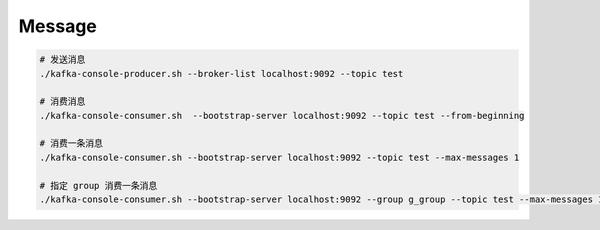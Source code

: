 Message
========


.. code-block:: bash

   # 发送消息
   ./kafka-console-producer.sh --broker-list localhost:9092 --topic test

   # 消费消息
   ./kafka-console-consumer.sh  --bootstrap-server localhost:9092 --topic test --from-beginning

   # 消费一条消息
   ./kafka-console-consumer.sh --bootstrap-server localhost:9092 --topic test --max-messages 1

   # 指定 group 消费一条消息
   ./kafka-console-consumer.sh --bootstrap-server localhost:9092 --group g_group --topic test --max-messages 1